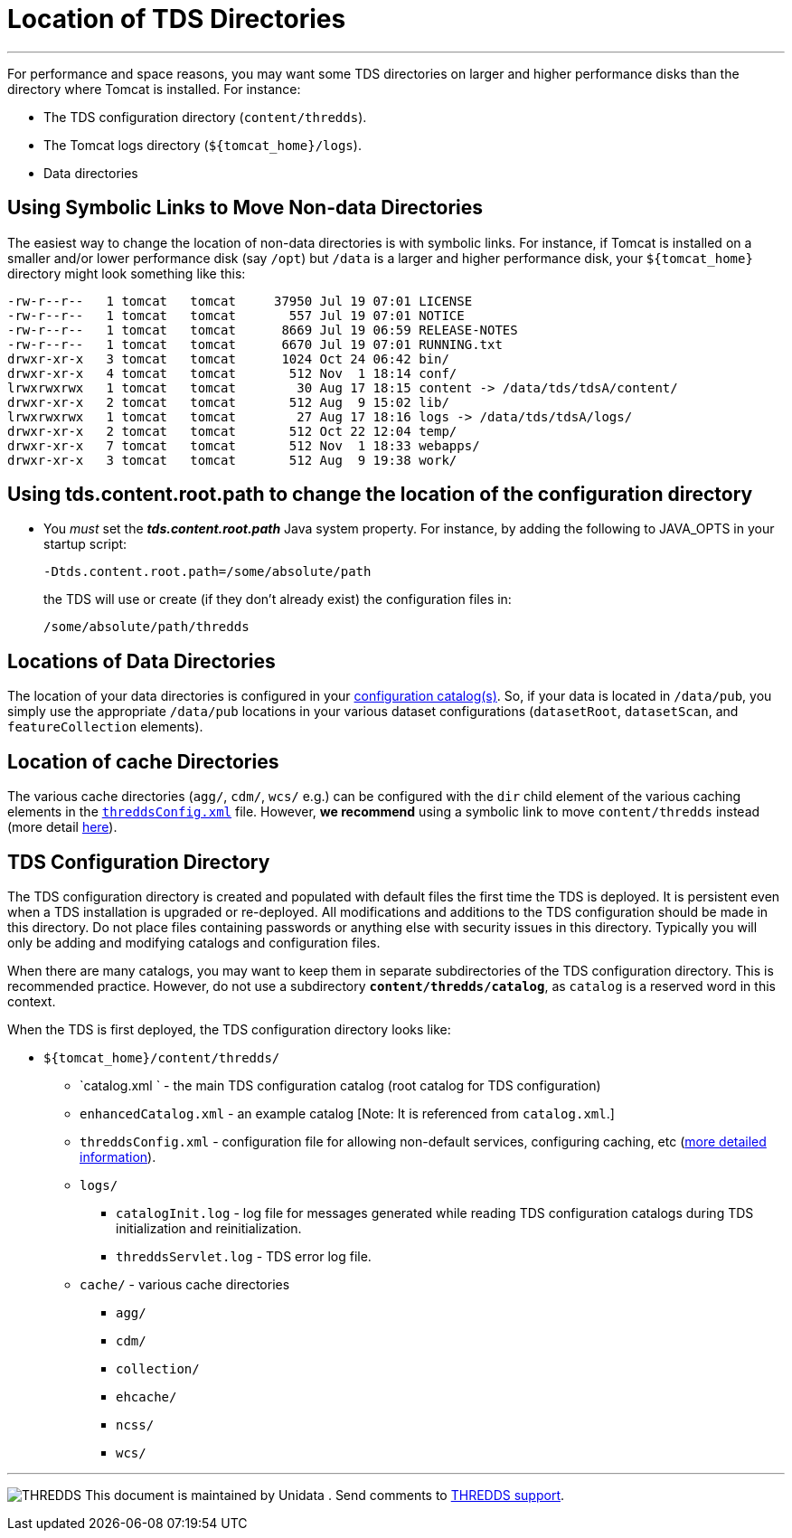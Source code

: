 :source-highlighter: coderay
[[threddsDocs]]

= Location of TDS Directories

'''''

For performance and space reasons, you may want some TDS directories on
larger and higher performance disks than the directory where Tomcat is
installed. For instance:

* The TDS configuration directory (`content/thredds`).
* The Tomcat logs directory (`${tomcat_home}/logs`).
* Data directories

== Using Symbolic Links to Move Non-data Directories

The easiest way to change the location of non-data directories is with
symbolic links. For instance, if Tomcat is installed on a smaller and/or
lower performance disk (say `/opt`) but `/data` is a larger and higher
performance disk, your `${tomcat_home}` directory might look something
like this:

----------------------------------------------------------------------------------------
-rw-r--r--   1 tomcat   tomcat     37950 Jul 19 07:01 LICENSE
-rw-r--r--   1 tomcat   tomcat       557 Jul 19 07:01 NOTICE
-rw-r--r--   1 tomcat   tomcat      8669 Jul 19 06:59 RELEASE-NOTES
-rw-r--r--   1 tomcat   tomcat      6670 Jul 19 07:01 RUNNING.txt
drwxr-xr-x   3 tomcat   tomcat      1024 Oct 24 06:42 bin/
drwxr-xr-x   4 tomcat   tomcat       512 Nov  1 18:14 conf/
lrwxrwxrwx   1 tomcat   tomcat        30 Aug 17 18:15 content -> /data/tds/tdsA/content/
drwxr-xr-x   2 tomcat   tomcat       512 Aug  9 15:02 lib/
lrwxrwxrwx   1 tomcat   tomcat        27 Aug 17 18:16 logs -> /data/tds/tdsA/logs/
drwxr-xr-x   2 tomcat   tomcat       512 Oct 22 12:04 temp/
drwxr-xr-x   7 tomcat   tomcat       512 Nov  1 18:33 webapps/
drwxr-xr-x   3 tomcat   tomcat       512 Aug  9 19:38 work/
----------------------------------------------------------------------------------------

== Using tds.content.root.path to change the location of the configuration directory

* You _must_ set the *_tds.content.root.path_* Java system property.
For instance, by adding the following to JAVA_OPTS in your startup script:
+
-------------------------------------------
-Dtds.content.root.path=/some/absolute/path
-------------------------------------------
+
the TDS will use or create (if they don’t already exist) the
configuration files in:
+
---------------------------
/some/absolute/path/thredds
---------------------------

== Locations of Data Directories

The location of your data directories is configured in your
<<CatalogConfiguration#,configuration catalog(s)>>. So, if your
data is located in `/data/pub`, you simply use the appropriate
`/data/pub` locations in your various dataset configurations
(`datasetRoot`, `datasetScan`, and `featureCollection` elements).

== Location of cache Directories

The various cache directories (`agg/`, `cdm/`, `wcs/` e.g.) can be
configured with the `dir` child element of the various caching elements
in the <<ThreddsConfigXMLFile#,`threddsConfig.xml`>> file.
However, *we recommend* using a symbolic link to move `content/thredds`
instead (more detail
<<ThreddsConfigXMLFile#Cache_Locations,here>>).

== TDS Configuration Directory

The TDS configuration directory is created and populated with default
files the first time the TDS is deployed. It is persistent even when a
TDS installation is upgraded or re-deployed. All modifications and
additions to the TDS configuration should be made in this directory. Do
not place files containing passwords or anything else with security
issues in this directory. Typically you will only be adding and
modifying catalogs and configuration files.

When there are many catalogs, you may want to keep them in separate
subdirectories of the TDS configuration directory. This is recommended
practice. However, do not use a subdirectory
*`content/thredds/catalog`*, as `catalog` is a reserved word in this
context.

When the TDS is first deployed, the TDS configuration directory looks
like:

* `${tomcat_home}/content/thredds/`
** `catalog.xml ` - the main TDS configuration catalog (root catalog for
TDS configuration)
** `enhancedCatalog.xml` - an example catalog [Note: It is referenced
from `catalog.xml`.]
** `threddsConfig.xml` - configuration file for allowing non-default
services, configuring caching, etc (<<ThreddsConfigXMLFile#,more
detailed information>>).
** `logs/`
*** `catalogInit.log` - log file for messages generated while reading
TDS configuration catalogs during TDS initialization and
reinitialization.
*** `threddsServlet.log` - TDS error log file.
** `cache/` - various cache directories
*** `agg/`
*** `cdm/`
*** `collection/`
*** `ehcache/`
*** `ncss/`
*** `wcs/`

'''''

image:../thread.png[THREDDS] This document is maintained by Unidata .
Send comments to mailto:support-thredds@unidata.ucar.edu[THREDDS
support].
